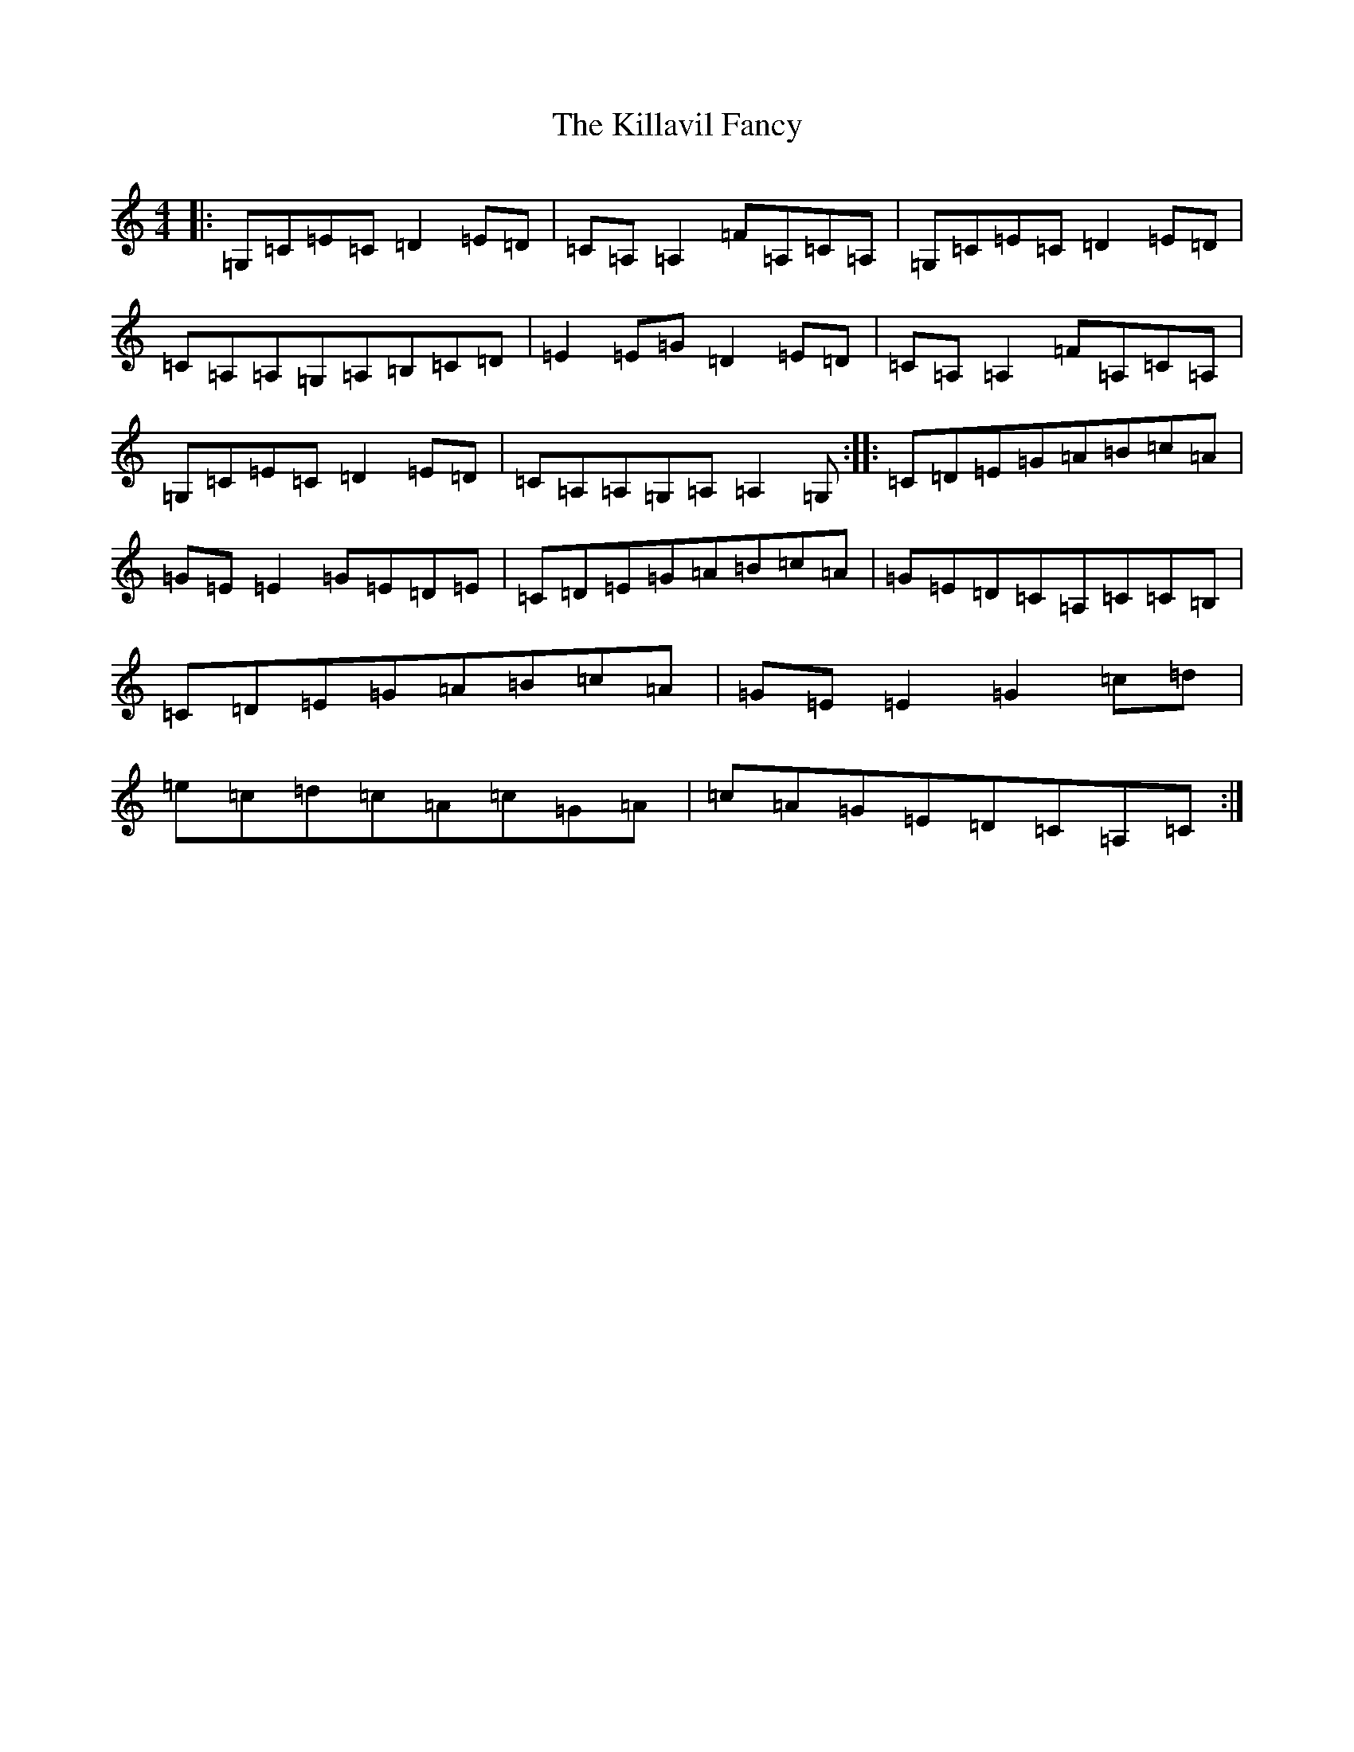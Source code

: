 X: 11427
T: Killavil Fancy, The
S: https://thesession.org/tunes/576#setting576
R: reel
M:4/4
L:1/8
K: C Major
|:=G,=C=E=C=D2=E=D|=C=A,=A,2=F=A,=C=A,|=G,=C=E=C=D2=E=D|=C=A,=A,=G,=A,=B,=C=D|=E2=E=G=D2=E=D|=C=A,=A,2=F=A,=C=A,|=G,=C=E=C=D2=E=D|=C=A,=A,=G,=A,=A,2=G,:||:=C=D=E=G=A=B=c=A|=G=E=E2=G=E=D=E|=C=D=E=G=A=B=c=A|=G=E=D=C=A,=C=C=B,|=C=D=E=G=A=B=c=A|=G=E=E2=G2=c=d|=e=c=d=c=A=c=G=A|=c=A=G=E=D=C=A,=C:|